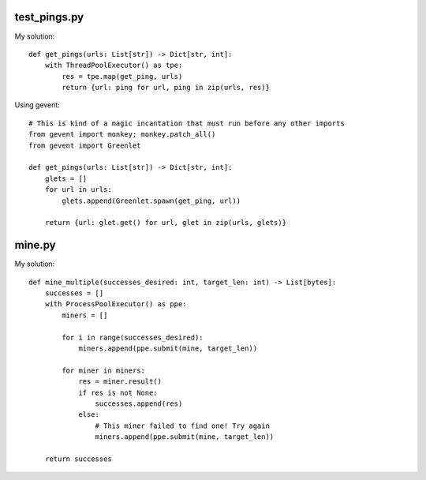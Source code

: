 -------------
test_pings.py
-------------

My solution::

    def get_pings(urls: List[str]) -> Dict[str, int]:
        with ThreadPoolExecutor() as tpe:
            res = tpe.map(get_ping, urls)
            return {url: ping for url, ping in zip(urls, res)}

Using gevent::

    # This is kind of a magic incantation that must run before any other imports
    from gevent import monkey; monkey.patch_all()
    from gevent import Greenlet

    def get_pings(urls: List[str]) -> Dict[str, int]:
        glets = []
        for url in urls:
            glets.append(Greenlet.spawn(get_ping, url))

        return {url: glet.get() for url, glet in zip(urls, glets)}

-------------
mine.py
-------------

My solution::

    def mine_multiple(successes_desired: int, target_len: int) -> List[bytes]:
        successes = []
        with ProcessPoolExecutor() as ppe:
            miners = []

            for i in range(successes_desired):
                miners.append(ppe.submit(mine, target_len))

            for miner in miners:
                res = miner.result()
                if res is not None:
                    successes.append(res)
                else:
                    # This miner failed to find one! Try again
                    miners.append(ppe.submit(mine, target_len))

        return successes